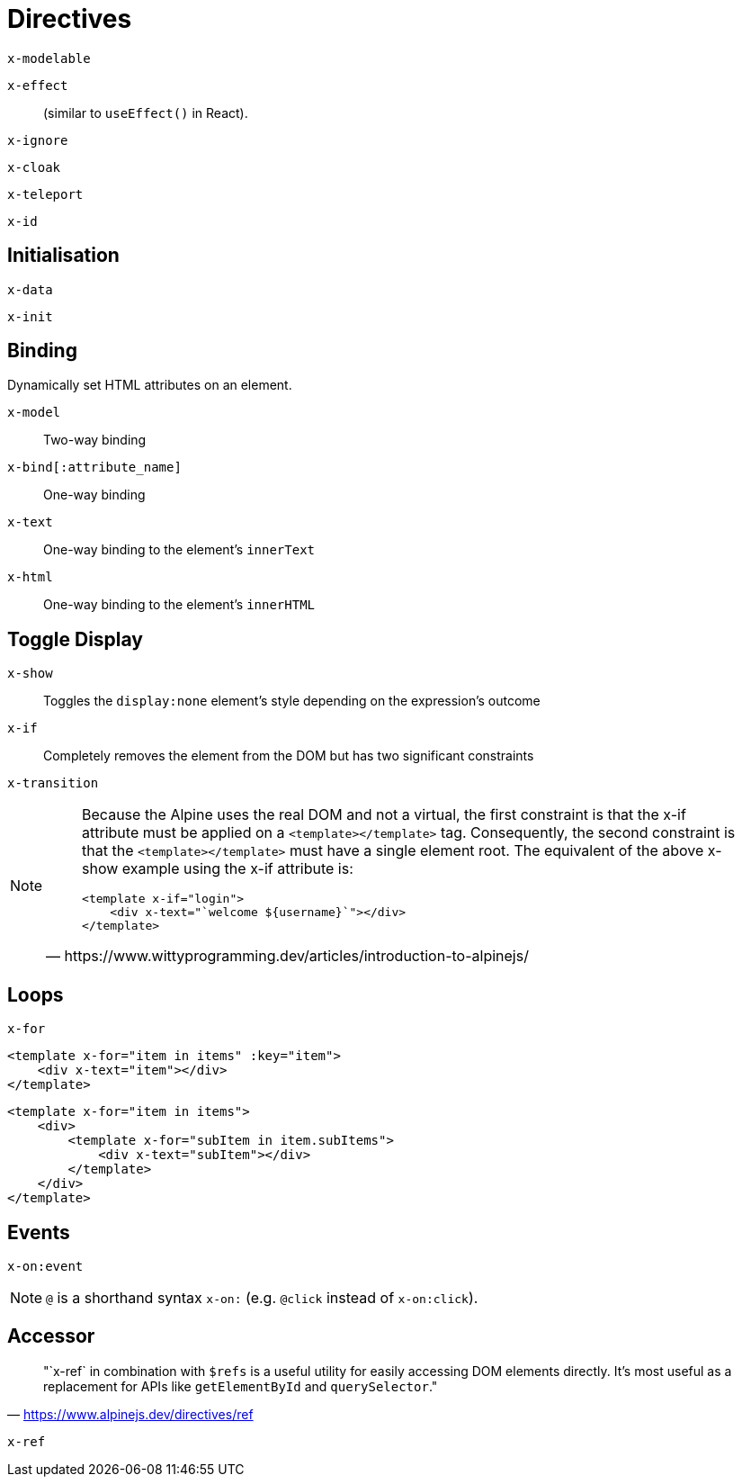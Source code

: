 = Directives

// https://www.wittyprogramming.dev/articles/introduction-to-alpinejs/

`x-modelable`:: {empty}
`x-effect`:: (similar to `useEffect()` in React).
`x-ignore`:: {empty}
`x-cloak`:: {empty}
`x-teleport`:: {empty}
`x-id`:: {empty}

== Initialisation

`x-data`:: {empty}
`x-init`:: {empty}

== Binding

Dynamically set HTML attributes on an element.

`x-model`:: Two-way binding
`x-bind[:attribute_name]`:: One-way binding
`x-text`:: One-way binding to the element's `innerText`
`x-html`:: One-way binding to the element's `innerHTML`

== Toggle Display

`x-show`:: Toggles the `display:none` element's style depending on the expression's outcome
`x-if`:: Completely removes the element from the DOM but has two significant constraints
`x-transition`:: {empty}

[NOTE]
====
[quote,https://www.wittyprogramming.dev/articles/introduction-to-alpinejs/]
____
Because the Alpine uses the real DOM and not a virtual, the first constraint is that the x-if attribute must be applied on a `<template></template>` tag. Consequently, the second constraint is that the `<template></template>` must have a single element root. The equivalent of the above x-show example using the x-if attribute is:

[source,html]
----
<template x-if="login">
    <div x-text="`welcome ${username}`"></div>
</template>
----
____
====

== Loops

`x-for`:: {empty}

[source,html]
----
<template x-for="item in items" :key="item">
    <div x-text="item"></div>
</template>
----

[source,html]
----
<template x-for="item in items">
    <div>
        <template x-for="subItem in item.subItems">
            <div x-text="subItem"></div>
        </template>
    </div>
</template>
----

== Events

`x-on:event`:: {empty}

NOTE: `@` is a shorthand syntax `x-on:` (e.g. `@click` instead of `x-on:click`).

== Accessor

> "`x-ref` in combination with `$refs` is a useful utility for easily accessing DOM elements directly. 
It's most useful as a replacement for APIs like `getElementById` and `querySelector`."
-- https://www.alpinejs.dev/directives/ref

`x-ref`:: {empty}